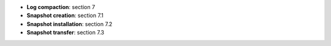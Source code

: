 * **Log compaction**: section 7
* **Snapshot creation**: section 7.1
* **Snapshot installation**: section 7.2
* **Snapshot transfer**: section 7.3